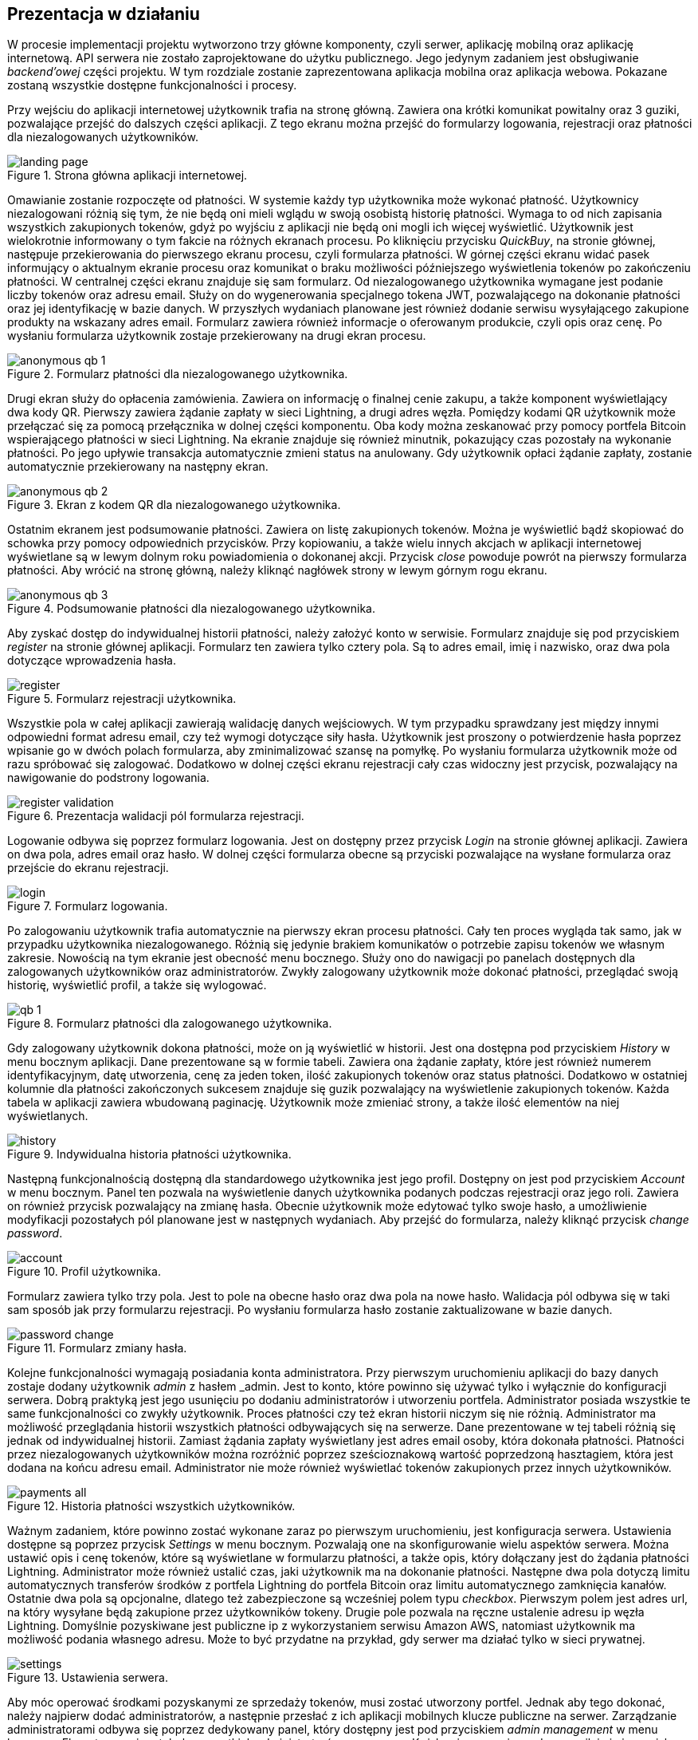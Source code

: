 :mobile-size: pdfwidth=30%

== Prezentacja w działaniu

W procesie implementacji projektu wytworzono trzy główne komponenty, czyli serwer, aplikację mobilną oraz aplikację
internetową. API serwera nie zostało zaprojektowane do użytku publicznego. Jego jedynym zadaniem jest obsługiwanie
_backend'owej_ części projektu. W tym rozdziale zostanie zaprezentowana aplikacja mobilna oraz aplikacja webowa.
Pokazane zostaną wszystkie dostępne funkcjonalności i procesy.

Przy wejściu do aplikacji internetowej użytkownik trafia na stronę główną. Zawiera ona krótki komunikat powitalny
oraz 3 guziki, pozwalające przejść do dalszych części aplikacji. Z tego ekranu można przejść do formularzy logowania,
rejestracji oraz płatności dla niezalogowanych użytkowników.

.Strona główna aplikacji internetowej.
image::../images/system_presentation/webapp/landing_page.png[]

Omawianie zostanie rozpoczęte od płatności. W systemie każdy typ użytkownika może wykonać płatność. Użytkownicy
niezalogowani różnią się tym, że nie będą oni mieli wglądu w swoją osobistą historię płatności. Wymaga to od nich
zapisania wszystkich zakupionych tokenów, gdyż po wyjściu z aplikacji nie będą oni mogli ich więcej wyświetlić.
Użytkownik jest wielokrotnie informowany o tym fakcie na różnych ekranach procesu. Po kliknięciu przycisku _QuickBuy_,
na stronie głównej, następuje przekierowania do pierwszego ekranu procesu, czyli formularza płatności. W górnej
części ekranu widać pasek informujący o aktualnym ekranie procesu oraz komunikat o braku możliwości późniejszego
wyświetlenia tokenów po zakończeniu płatności. W centralnej części ekranu znajduje się sam formularz. Od niezalogowanego
użytkownika wymagane jest podanie liczby tokenów oraz adresu email. Służy on do wygenerowania specjalnego tokena JWT,
pozwalającego na dokonanie płatności oraz jej identyfikację w bazie danych. W przyszłych wydaniach planowane jest
również dodanie serwisu wysyłającego zakupione produkty na wskazany adres email. Formularz zawiera również informacje
o oferowanym produkcie, czyli opis oraz cenę. Po wysłaniu formularza użytkownik zostaje przekierowany na drugi
ekran procesu.

.Formularz płatności dla niezalogowanego użytkownika.
image::../images/system_presentation/webapp/anonymous_qb_1.png[]

Drugi ekran służy do opłacenia zamówienia. Zawiera on informację o finalnej cenie zakupu, a także komponent
wyświetlający dwa kody QR. Pierwszy zawiera żądanie zapłaty w sieci Lightning, a drugi adres węzła. Pomiędzy kodami
QR użytkownik może przełączać się za pomocą przełącznika w dolnej części komponentu. Oba kody można zeskanować przy
pomocy portfela Bitcoin wspierającego płatności w sieci Lightning. Na ekranie znajduje się również minutnik, pokazujący
czas pozostały na wykonanie płatności. Po jego upływie transakcja automatycznie zmieni status na anulowany. Gdy
użytkownik opłaci żądanie zapłaty, zostanie automatycznie przekierowany na następny ekran.

.Ekran z kodem QR dla niezalogowanego użytkownika.
image::../images/system_presentation/webapp/anonymous_qb_2.png[]

Ostatnim ekranem jest podsumowanie płatności. Zawiera on listę zakupionych tokenów. Można je wyświetlić bądź skopiować
do schowka przy pomocy odpowiednich przycisków. Przy kopiowaniu, a także wielu innych akcjach w aplikacji internetowej
wyświetlane są w lewym dolnym roku powiadomienia o dokonanej akcji. Przycisk _close_ powoduje powrót na pierwszy
formularza płatności. Aby wrócić na stronę główną, należy kliknąć nagłówek strony w lewym górnym rogu ekranu.

.Podsumowanie płatności dla niezalogowanego użytkownika.
image::../images/system_presentation/webapp/anonymous_qb_3.png[]

Aby zyskać dostęp do indywidualnej historii płatności, należy założyć konto w serwisie. Formularz znajduje się
pod przyciskiem _register_ na stronie głównej aplikacji. Formularz ten zawiera tylko cztery pola. Są to
adres email, imię i nazwisko, oraz dwa pola dotyczące wprowadzenia hasła.

.Formularz rejestracji użytkownika.
image::../images/system_presentation/webapp/register.png[]

Wszystkie pola w całej aplikacji zawierają walidację danych wejściowych. W tym przypadku sprawdzany jest między innymi
odpowiedni format adresu email, czy też wymogi dotyczące siły hasła. Użytkownik jest proszony o
potwierdzenie hasła poprzez wpisanie go w dwóch polach formularza, aby zminimalizować szansę na pomyłkę. Po wysłaniu
formularza użytkownik może od razu spróbować się zalogować. Dodatkowo w dolnej części ekranu rejestracji cały czas
widoczny jest przycisk, pozwalający na nawigowanie do podstrony logowania.

.Prezentacja walidacji pól formularza rejestracji.
image::../images/system_presentation/webapp/register_validation.png[]

Logowanie odbywa się poprzez formularz logowania. Jest on dostępny przez przycisk _Login_ na stronie głównej
aplikacji. Zawiera on dwa pola, adres email oraz hasło. W dolnej części formularza obecne są przyciski pozwalające na
wysłane formularza oraz przejście do ekranu rejestracji.

.Formularz logowania.
image::../images/system_presentation/webapp/login.png[]

Po zalogowaniu użytkownik trafia automatycznie na pierwszy ekran procesu płatności. Cały ten proces wygląda tak samo,
jak w przypadku użytkownika niezalogowanego. Różnią się jedynie brakiem komunikatów o potrzebie zapisu tokenów we
własnym zakresie. Nowością na tym ekranie jest obecność menu bocznego. Służy ono do nawigacji po panelach dostępnych
dla zalogowanych użytkowników oraz administratorów. Zwykły zalogowany użytkownik może dokonać płatności, przeglądać
swoją historię, wyświetlić profil, a także się wylogować.

.Formularz płatności dla zalogowanego użytkownika.
image::../images/system_presentation/webapp/qb_1.png[]

Gdy zalogowany użytkownik dokona płatności, może on ją wyświetlić w historii. Jest ona dostępna pod przyciskiem
_History_ w menu bocznym aplikacji. Dane prezentowane są w formie tabeli. Zawiera ona żądanie zapłaty, które jest
również numerem identyfikacyjnym, datę utworzenia, cenę za jeden token, ilość zakupionych tokenów oraz status
płatności. Dodatkowo w ostatniej kolumnie dla płatności zakończonych sukcesem znajduje się guzik pozwalający na
wyświetlenie zakupionych tokenów. Każda tabela w aplikacji zawiera wbudowaną paginację. Użytkownik może zmieniać
strony, a także ilość elementów na niej wyświetlanych.

.Indywidualna historia płatności użytkownika.
image::../images/system_presentation/webapp/history.png[]

Następną funkcjonalnością dostępną dla standardowego użytkownika jest jego profil. Dostępny on jest pod przyciskiem
_Account_ w menu bocznym. Panel ten pozwala na wyświetlenie danych użytkownika podanych podczas rejestracji oraz
jego roli. Zawiera on również przycisk pozwalający na zmianę hasła. Obecnie użytkownik może edytować tylko swoje
hasło, a umożliwienie modyfikacji pozostałych pól planowane jest w następnych wydaniach. Aby przejść do formularza,
należy kliknąć przycisk _change password_.

.Profil użytkownika.
image::../images/system_presentation/webapp/account.png[]

Formularz zawiera tylko trzy pola. Jest to pole na obecne hasło oraz dwa pola na nowe hasło. Walidacja pól odbywa się
w taki sam sposób jak przy formularzu rejestracji. Po wysłaniu formularza hasło zostanie zaktualizowane w bazie danych.

.Formularz zmiany hasła.
image::../images/system_presentation/webapp/password_change.png[]

Kolejne funkcjonalności wymagają posiadania konta administratora. Przy pierwszym uruchomieniu aplikacji do bazy danych
zostaje dodany użytkownik _admin_ z hasłem _admin. Jest to konto, które powinno się używać tylko i wyłącznie do
konfiguracji serwera. Dobrą praktyką jest jego usunięciu po dodaniu administratorów i utworzeniu portfela.
Administrator posiada wszystkie te same funkcjonalności co zwykły użytkownik. Proces płatności czy też ekran
historii niczym się nie różnią. Administrator ma możliwość przeglądania historii wszystkich płatności
odbywających się na serwerze. Dane prezentowane w tej tabeli różnią się jednak od indywidualnej historii.
Zamiast żądania zapłaty wyświetlany jest adres email osoby, która dokonała płatności. Płatności przez niezalogowanych
użytkowników można rozróżnić poprzez sześcioznakową wartość poprzedzoną hasztagiem, która jest dodana na końcu adresu
email. Administrator nie może również wyświetlać tokenów zakupionych przez innych użytkowników.

.Historia płatności wszystkich użytkowników.
image::../images/system_presentation/webapp/payments_all.png[]

Ważnym zadaniem, które powinno zostać wykonane zaraz po pierwszym uruchomieniu, jest konfiguracja serwera. Ustawienia
dostępne są poprzez przycisk _Settings_ w menu bocznym. Pozwalają one na skonfigurowanie wielu aspektów serwera.
Można ustawić opis i cenę tokenów, które są wyświetlane w formularzu płatności, a także opis, który dołączany
jest do żądania płatności Lightning. Administrator może również ustalić czas, jaki użytkownik ma na dokonanie
płatności. Następne dwa pola dotyczą limitu automatycznych transferów środków z portfela Lightning do portfela Bitcoin
oraz limitu automatycznego zamknięcia kanałów. Ostatnie dwa pola są opcjonalne, dlatego też zabezpieczone są
wcześniej polem typu _checkbox_. Pierwszym polem jest adres url, na który wysyłane będą zakupione przez użytkowników
tokeny. Drugie pole pozwala na ręczne ustalenie adresu ip węzła Lightning. Domyślnie pozyskiwane jest publiczne ip
z wykorzystaniem serwisu Amazon AWS, natomiast użytkownik ma możliwość podania własnego adresu. Może to być przydatne
na przykład, gdy serwer ma działać tylko w sieci prywatnej.

.Ustawienia serwera.
image::../images/system_presentation/webapp/settings.png[]

Aby móc operować środkami pozyskanymi ze sprzedaży tokenów, musi zostać utworzony portfel. Jednak aby tego
dokonać, należy najpierw dodać administratorów, a następnie przesłać z ich aplikacji mobilnych klucze publiczne na
serwer. Zarządzanie administratorami odbywa się poprzez dedykowany panel, który dostępny jest pod przyciskiem _admin
management_ w menu bocznym. Ekran ten zawiera tabelę wszystkich administratorów w serwerze. Każdy wiersz zawiera
adres email, imię i nazwisko oraz 2 ikony, które informują czy użytkownik ma przesłany klucz publiczny, a także czy
jest przypisany do aktualnego portfela. Dodatkowo w ostatniej kolumnie znajduje się przycisk pozwalający na usunięcie
administratora, który nie jest przypisany do portfela.

.Panel zarządzania administratorami.
image::../images/system_presentation/webapp/admin_management.png[]

Dodawanie nowego użytkownika odbywa się w formularzu, który jest dostępny pod przyciskiem _add new_ w panelu zarządzania
administratorami. Formularz wygląda dokładnie tak samo, jak ten w przypadku rejestracji dla standardowego użytkownika.
W przyszłości planowana jest możliwość automatycznego generowania hasła i wysłania go nowo utworzonemu administratorowi,
jednak zostanie to dodane dopiero w przyszłych wydaniach. Zalecane jest, aby nowo utworzony administrator od razu
po pierwszym logowaniu zmienił swoje hasło.

.Formularz dodawania nowego administratora.
image::../images/system_presentation/webapp/add_admin.png[]

Administrator, który chce być członkiem portfela, musi wygenerować parę kluczy, po czym przesłać swój klucz publiczny
na serwer. Odbywa się to automatycznie przy pierwszym logowaniu do aplikacji mobilnej. Przy jej pierwszym uruchomieniu
użytkownik zostanie przywitany ekranem logowania. Warto wspomnieć, że aplikacja mobilna dostępna jest tylko dla
administratorów. Próba zalogowania się jako zwykły użytkownik zakończy się niepowodzeniem i wyświetleniem odpowiedniego
komunikatu. Formularz logowania zawiera dwa oczywiste pola, czyli adres email i hasło. Dodatkowym polem jest adres
url serwera. Rozwiązanie _LN Payments_ przewidziane jest do samodzielnego wdrożenia. Użytkownik musi ręcznie podać
adres, ponieważ nie ma jednego centralnego serwera zarządzającego instancjami. Od osoby wdrażającej zależy sposób,
w jaki system zostanie wdrożony. Adres url zostaje zapisany lokalnie, dzięki czemu nie trzeba go ponownie wpisywać
przy każdym logowaniu.

.Strona logowania w aplikacji mobilnej
image::../images/system_presentation/mobileapp/login.png[{mobile-size}]

Przy pierwszym logowaniu odbędzie się proces generowania kluczy i przesłania klucza publicznego. Etap składa się
z kilku kroków. Najpierw generowane są klucze, następnie zapisywane są one na dysku, a na koniec klucz publiczny
wysyłany jest na serwer. Użytkownik informowany jest o statusie procesu poprzez odpowiednią wiadomość wyświetlaną na
ekranie ładowania.

.Jeden z komunikatów wyświetlanych podczas tworzenia i zapisywania pary kluczy.
image::../images/system_presentation/mobileapp/keys.png[{mobile-size}]

Po udanym przesłaniu klucza publicznego użytkownik zyska dostęp do aplikacji mobilnej. Dla nowo utworzonego
administratora wyświetlony zostanie pusty komponent powiadomień. Został on zaprojektowany w taki sposób, aby
powiadomienia nie były powiązane z transakcjami. W przyszłości możliwe będzie wyświetlanie tutaj innych powiadomień.
Na chwilę obecną administrator musi czekać na dodanie do portfela, aby pojawiły się powiadomienia.

.Pusty panel powiadomień.
image::../images/system_presentation/mobileapp/notifications_empty.png[{mobile-size}]

Gdy wszyscy administratorzy, którzy mają zostać członkami portfela, przesłali swoje klucze, można przejść do formularza
jego tworzenia. Gdy na serwerze nie istnieje aktualnie żaden portfel, użytkownik zostanie do niego przekierowany
automatyczne po kliknięciu przycisku _Wallet_ w panelu bocznym. Formularz zawiera dwa pola. Pierwsze z nich określa
ilość podpisów wymaganych do wykonania transakcji. Liczba ta nie może być większa od administratorów portfela, którzy
określani są w drugim polu formularza. Jest to lista rozwijana wielokrotnego wyboru, na której wskazuje się adresy
email administratorów.

.Formularz tworzenia nowego portfela.
image::../images/system_presentation/webapp/add_wallet.png[]

Po przesłaniu formularza zostanie utworzony portfel. Od tego momentu serwer będzie obserwował balanse w kanałach i
portfelu Lightning, aby samemu uruchamiać transfery środków. Postęp do uruchomieniu transferów można obserwować
na kafelkach w górnej części panelu. Prezentowany zrzut ekranu jest z portfela działającego już jakiś czas,
dzięki czemu wyświetlane są w nich duże ilości danych. Każdy z kafelków w górnym rzędzie zawiera również kwotę
zebraną w poszczególnych częściach portfela. Od lewej są to portfel Bitcoin, kanały Lightning oraz portfel Lightning.
Dolny rząd zawiera wykres, obrazujący przychody serwera w poszczególnych miesiącach. Ostatnim kafelkiem jest
panel akcji, pozwalający na ręczne zamykanie kanałów oraz przelewanie środków z portfela Lightning na portfel Bitcoin.
Dodatkowo panel zawiera adres Bitcoin portfela w jego prawym górnym rogu.

.Ekran portfela.
image::../images/system_presentation/webapp/wallet.png[]

Mając już skumulowane środki ze sprzedaży w portfelu Bitcoin, można dokonać transakcji. Zarządzanie transakcjami
odbywa się w panelu dostępnym pod przyciskiem _Transactions_ w menu bocznym. Ekran ten zawiera tabelę z wykonanymi
wcześniej transakcjami. Każdy wiersz zawiera datę transakcji, kwotę, adresy źródłowy oraz docelowy, status oraz
ilość zebranych podpisów. Aby serwer spróbował rozpropagować transakcję, należy uzbierać ilość podpisów podaną
wcześniej w formularzu tworzenia portfela.

.Ekran transakcji.
image::../images/system_presentation/webapp/transactions.png[]

Tworzenie nowych transakcji odbywa się w formularzu. Dostęp do niego dostępny jest poprzez przycisk _create transaction_
na ekranie powiadomień. Formularz ten nie jest dostępny, gdy istnieje aktualnie trwająca transakcja. Formularz
składa się z dwóch pól, w których należy podać kwotę transakcji oraz adres docelowy. Po prawej stronie panelu
wyświetlane są informacje wymagane do utworzenia transakcji. Jest to aktualny balans w portfelu oraz estymowana
wartość opłaty. Obecnie jest to zawsze 1000 SAT, jednak w przyszłych wydaniach zaplanowano dodanie kalkulacji na
podstawie rozmiaru transakcji i wysokości opłat w poprzednim bloku. Przesłanie formularza spowoduje dodanie transakcji
w bazie danych oraz wysłanie powiadomień do wszystkich administratorów będących członkami portfela.

.Formularz tworzenia nowej transakcji.
image::../images/system_presentation/webapp/add_transaction.png[]

W tym momencie administrator zostanie przekierowany z powrotem na panel transakcji. W tabeli można zobaczyć, że
oczekująca transakcja jest wyróżniana specjalnym kolorem. Będzie ona również wyświetlana na samej górze każdej
strony w tabeli. Dodatkowo zauważyć można również, że zniknął przycisk pozwalający na tworzenie transakcji, gdyż
jest on dostępny tylko wtedy, gdy nie ma aktualnie trwającej transakcji.

.Ekran transakcji z transakcją oczekującą.
image::../images/system_presentation/webapp/transactions_pending.png[]

Przy utworzeniu nowej transakcji zostaje ona zapisana w bazie danych, razem z powiadomieniami dla każdego użytkownika.
Każde powiadomienie zostaje również wysłane do aplikacji mobilnej, która wyświetla je jako systemowe powiadomienie push.
Zawiera ono podstawowe informacje o transakcji, a kliknięcie go uruchomi aplikację mobilną i przekieruje użytkownika
na ekran ze szczegółami powiadomienia.

.Powiadomienie push informujące o nowej transakcji.
image::../images/system_presentation/mobileapp/push_notification.png[{mobile-size}]

Powiadomienie o nowej transakcji zostanie również wyświetlone na wcześniej pokazanym komponencie aplikacji mobilnej.
Lista ma zaimplementowaną paginację oraz odświeżanie. Następne strony ładowane są dynamicznie przy przesuwaniu
ekranu palcem z dołu do góry. Odświeżanie wywołuje się poprzez pociągnięcie ekranu w dół. Każde powiadomienie na liście
zawiera jego tytuł, typ oraz ikonkę odpowiadającą jego statusowi. Po kliknięciu powiadomienia użytkownik zostanie
przeniesiony na ekran zawierający jego szczegóły.

.Ekran powiadomień wraz z oczekującą transakcją.
image::../images/system_presentation/mobileapp/notifications.png[{mobile-size}]

Jedynymi aktualnie wspieranymi powiadomieniami są transakcji. Każde z nich zawiera id, wiadomość, adres docelowy,
kwotę transakcji, typ powiadomienia oraz jego status. W przypadku powiadomienia dotyczącego oczekującej transakcji
na dole ekranu wyświetlane są dwa guziki, które pozwalają na jej potwierdzenie bądź odrzucenie. Potwierdzenie
transakcji powoduje pobranie z serwera aktualnej wartości transakcji w formacie szesnastkowym. Następnie następuje
jej podpisanie i odesłanie jej z powrotem na serwer. Jeżeli osiągnięto wymaganą ilość podpisów, serwer propaguje
transakcję w sieci, a status innych oczekujących powiadomień zmienia się na wygasły. W przypadku odrzucenia transakcji
aktualizowana jest odpowiednia encja w bazie danych. Tak samo, jak przy potwierdzeniu, gdy zebrana ilość odrzuceń
uniemożliwi akceptację jej przez inne węzły, oczekujące powiadomienia zostaną wygaszone.

.Szczegóły powiadomienia.
image::../images/system_presentation/mobileapp/notification_details.png[{mobile-size}]

Jeżeli podpisanie bądź odrzucenie transakcji zakończy się powodzeniem, wyświetlany jest specjalny ekran, który
informuje o sukcesie wykonanej akcji. Różnią się one zawartością, czyli wiadomością, kolorem tła i ikoną. Po kliknięciu
przycisku _OK_ użytkownik przekierowany zostanie z powrotem na listę powiadomień.

.Komunikat wyświetlany po udanym potwierdzeniu powiadomienia.
image::../images/system_presentation/mobileapp/notification_confirmation.png[{mobile-size}]

Wracając do aplikacji mobilnej po zebraniu odpowiedniej ilości podpisów, można zauważyć, że dotychczasowa transakcja
oczekująca zmieniła status na zatwierdzony.

.Ekran transakcji, na którym widać właśnie potwierdzoną transakcję.
image::../images/system_presentation/webapp/transactions_completed.png[]

Przeszukując dane o blockchainie Bitcoina, można znaleźć przesłaną właśnie transakcję. Pozwala na to na przykład
serwis _blockchain.info_. Wykonaną właśnie transakcję można znaleźć po adresie wychodzącym portfela czy też przy użyciu
id transakcji, które jest logowane przez serwer podczas propagowania transakcji.

.Dowód udanego rozgłoszenia transakcji w serwisie blockchain.info.
image::../images/broadcast_proof.png[]

Jak widać na powyższym zrzucie ekranu, dane w portalu zgadzają się z informacjami dostępnymi w systemie LN Payments.
Adres, z którego pobrano środki, to adres portfela multisig, a wykorzystano jedno UTXO o wartości ponad 96000 SAT.
Wyjściami transakcji jest adres docelowy na kwotę podaną w formularzu oraz reszta środków UTXO wracająca na adres
multisig. Każda transakcja jest publicznie dostępna, dzięki czemu można wyświetlić jej szczegóły w niezależnym
źródle. Pozwala to również na zweryfikowanie, że transakcja oraz jej propagacja zakończyły się sukcesem.
